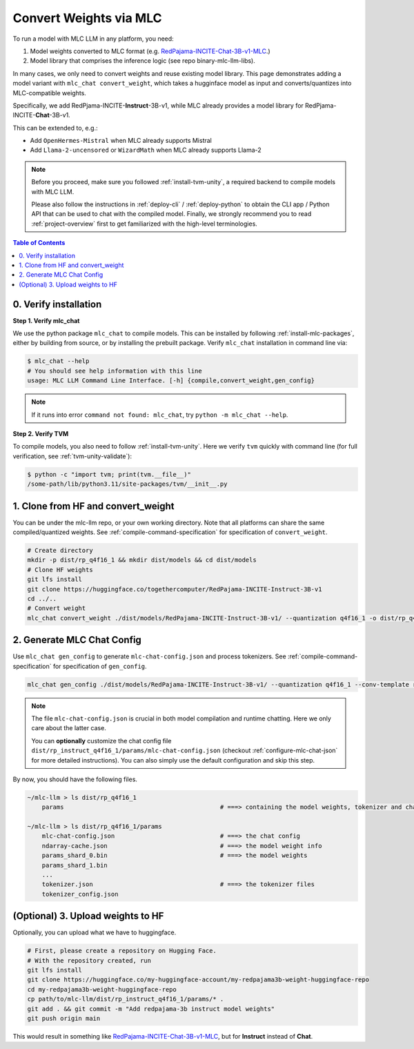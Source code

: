 .. _convert-weights-via-MLC:

Convert Weights via MLC
=======================

To run a model with MLC LLM in any platform, you need:

1. Model weights converted to MLC format (e.g. `RedPajama-INCITE-Chat-3B-v1-MLC 
   <https://huggingface.co/mlc-ai/RedPajama-INCITE-Chat-3B-v1-MLC/tree/main>`_.)
2. Model library that comprises the inference logic (see repo binary-mlc-llm-libs).

In many cases, we only need to convert weights and reuse existing model library. 
This page demonstrates adding a model variant with ``mlc_chat convert_weight``, which
takes a hugginface model as input and converts/quantizes into MLC-compatible weights.

Specifically, we add RedPjama-INCITE-**Instruct**-3B-v1, while MLC already
provides a model library for RedPjama-INCITE-**Chat**-3B-v1.

This can be extended to, e.g.:

- Add ``OpenHermes-Mistral`` when MLC already supports Mistral
- Add ``Llama-2-uncensored`` or ``WizardMath`` when MLC already supports Llama-2

.. note::
    Before you proceed, make sure you followed :ref:`install-tvm-unity`, a required
    backend to compile models with MLC LLM.
    
    Please also follow the instructions in :ref:`deploy-cli` / :ref:`deploy-python` to obtain
    the CLI app / Python API that can be used to chat with the compiled model.
    Finally, we strongly recommend you to read :ref:`project-overview` first to get
    familiarized with the high-level terminologies.

.. contents:: Table of Contents
    :depth: 1
    :local:

.. _verify_installation_for_compile:

0. Verify installation
----------------------

**Step 1. Verify mlc_chat**

We use the python package ``mlc_chat`` to compile models. This can be installed by 
following :ref:`install-mlc-packages`, either by building from source, or by
installing the prebuilt package. Verify ``mlc_chat`` installation in command line via:

.. code:: bash

    $ mlc_chat --help
    # You should see help information with this line
    usage: MLC LLM Command Line Interface. [-h] {compile,convert_weight,gen_config}

.. note::
    If it runs into error ``command not found: mlc_chat``, try ``python -m mlc_chat --help``.

**Step 2. Verify TVM**

To compile models, you also need to follow :ref:`install-tvm-unity`.
Here we verify ``tvm`` quickly with command line (for full verification, see :ref:`tvm-unity-validate`):

.. code:: bash

    $ python -c "import tvm; print(tvm.__file__)"
    /some-path/lib/python3.11/site-packages/tvm/__init__.py


1. Clone from HF and convert_weight
-----------------------------------

You can be under the mlc-llm repo, or your own working directory. Note that all platforms
can share the same compiled/quantized weights. See :ref:`compile-command-specification`
for specification of ``convert_weight``.

.. code:: shell

    # Create directory
    mkdir -p dist/rp_q4f16_1 && mkdir dist/models && cd dist/models
    # Clone HF weights
    git lfs install
    git clone https://huggingface.co/togethercomputer/RedPajama-INCITE-Instruct-3B-v1
    cd ../..
    # Convert weight
    mlc_chat convert_weight ./dist/models/RedPajama-INCITE-Instruct-3B-v1/ --quantization q4f16_1 -o dist/rp_q4f16_1/params

.. _generate_mlc_chat_config:

2. Generate MLC Chat Config
---------------------------

Use ``mlc_chat gen_config`` to generate ``mlc-chat-config.json`` and process tokenizers.
See :ref:`compile-command-specification` for specification of ``gen_config``.

.. code:: shell

    mlc_chat gen_config ./dist/models/RedPajama-INCITE-Instruct-3B-v1/ --quantization q4f16_1 --conv-template redpajama_chat -o dist/rp_q4f16_1/params/


.. note::
    The file ``mlc-chat-config.json`` is crucial in both model compilation
    and runtime chatting. Here we only care about the latter case.
    
    You can **optionally** customize the chat config file
    ``dist/rp_instruct_q4f16_1/params/mlc-chat-config.json`` (checkout :ref:`configure-mlc-chat-json` for more detailed instructions).
    You can also simply use the default configuration and skip this step.

By now, you should have the following files.

.. code:: shell

    ~/mlc-llm > ls dist/rp_q4f16_1
        params                                           # ===> containing the model weights, tokenizer and chat config

    ~/mlc-llm > ls dist/rp_q4f16_1/params
        mlc-chat-config.json                             # ===> the chat config
        ndarray-cache.json                               # ===> the model weight info
        params_shard_0.bin                               # ===> the model weights
        params_shard_1.bin
        ...
        tokenizer.json                                   # ===> the tokenizer files
        tokenizer_config.json

.. _distribute-compiled-models:

(Optional) 3. Upload weights to HF
----------------------------------

Optionally, you can upload what we have to huggingface. 

.. code:: shell

    # First, please create a repository on Hugging Face.
    # With the repository created, run
    git lfs install
    git clone https://huggingface.co/my-huggingface-account/my-redpajama3b-weight-huggingface-repo
    cd my-redpajama3b-weight-huggingface-repo
    cp path/to/mlc-llm/dist/rp_instruct_q4f16_1/params/* .
    git add . && git commit -m "Add redpajama-3b instruct model weights"
    git push origin main

This would result in something like `RedPajama-INCITE-Chat-3B-v1-MLC
<https://huggingface.co/mlc-ai/RedPajama-INCITE-Chat-3B-v1-MLC/tree/main>`_, but
for **Instruct** instead of **Chat**.

..  REPOPULATE BELOW AFTER WE UPLOADING PREBUILT WEIGHTS AND UPDATING RUNTIME
    ---------------------------------
    Good job, you have successfully distributed the model you compiled.
    Next, we will talk about how we can consume the model weights in applications.

    Download the Distributed Models and Run in CLI
    ----------------------------------------------

    The steps needed to run models in CLI are similar to the steps to download the prebuilt model weights and libraries.

    .. code:: shell

        # Clone prebuilt libs so we can reuse them:
        mkdir -p dist/prebuilt
        git clone https://github.com/mlc-ai/binary-mlc-llm-libs.git dist/prebuilt/lib

        # Or download the model library (only needed if we do not reuse the model lib):
        cd dist/prebuilt/lib
        wget url-to-my-model-lib
        cd ../../..

        # Download the model weights
        cd dist/prebuilt
        git clone https://huggingface.co/my-huggingface-account/my-redpajama3b-weight-huggingface-repo RedPajama-INCITE-Instruct-3B-v1-q4f16_1
        cd ../..
        # Run CLI
        mlc_chat_cli --model RedPajama-INCITE-Instruct-3B-v1-q4f16_1
